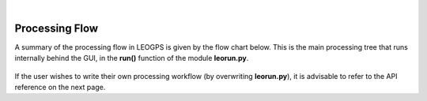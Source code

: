 ..
   ###########################################################################
   ###########################################################################
   ##                                                                       ##
   ##     _    ___  ___   ___ ___ ___                                       ##
   ##    | |  | __ /   \ / __| _ | __|                                      ##
   ##    | |__| __  ( ) | (_ |  _|__ \                                      ##
   ##    |____|___ \___/ \___|_| \___/                                      ##
   ##                                    v 1.2 (Stable)                     ##
   ##                                                                       ##
   ###########################################################################
   ###########################################################################

.. image:: /_static/leogps_logo.png

|

Processing Flow 
===============

A summary of the processing flow in LEOGPS is given by the flow chart below. This is the main processing tree that runs internally behind the GUI, in the **run()** function of the module **leorun.py**.

.. figure:: /_figures/leogps_flowchart.png
   :align: center

If the user wishes to write their own processing workflow (by overwriting **leorun.py**), it is advisable to refer to the API reference on the next page.